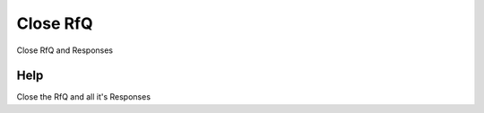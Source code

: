 
.. _functional-guide/process/c_rfq_close:

=========
Close RfQ
=========

Close RfQ and Responses

Help
====
Close the RfQ and all it's Responses

